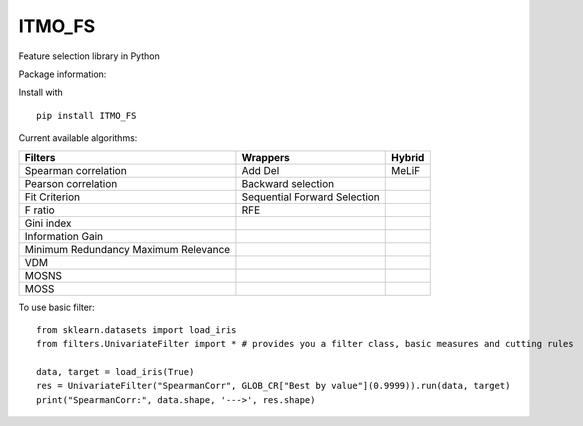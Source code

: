 .. -*- mode: rst -*-

ITMO_FS
=======

Feature selection library in Python

Package information: |Python 2.7| |Python 3.6| |License|

Install with

::

   pip install ITMO_FS

Current available algorithms:

+--------------------------------------+------------------------------+--------+
| Filters                              | Wrappers                     | Hybrid |
+======================================+==============================+========+
| Spearman correlation                 | Add Del                      | MeLiF  |
+--------------------------------------+------------------------------+--------+
| Pearson correlation                  | Backward selection           |        |
+--------------------------------------+------------------------------+--------+
| Fit Criterion                        | Sequential Forward Selection |        |
+--------------------------------------+------------------------------+--------+
| F ratio                              | RFE                          |        |
+--------------------------------------+------------------------------+--------+
| Gini index                           |                              |        |
+--------------------------------------+------------------------------+--------+
| Information Gain                     |                              |        |
+--------------------------------------+------------------------------+--------+
| Minimum Redundancy Maximum Relevance |                              |        |
+--------------------------------------+------------------------------+--------+
| VDM                                  |                              |        |
+--------------------------------------+------------------------------+--------+
| MOSNS                                |                              |        |
+--------------------------------------+------------------------------+--------+
| MOSS                                 |                              |        |
+--------------------------------------+------------------------------+--------+

To use basic filter:

::

   from sklearn.datasets import load_iris
   from filters.UnivariateFilter import * # provides you a filter class, basic measures and cutting rules

   data, target = load_iris(True)
   res = UnivariateFilter("SpearmanCorr", GLOB_CR["Best by value"](0.9999)).run(data, target)
   print("SpearmanCorr:", data.shape, '--->', res.shape)

.. |Python 2.7| image:: https://img.shields.io/badge/python-2.7-blue.svg
.. |Python 3.6| image:: https://img.shields.io/badge/python-3.6-blue.svg
.. |License| image:: https://img.shields.io/badge/license-MIT%20License-blue.svg

